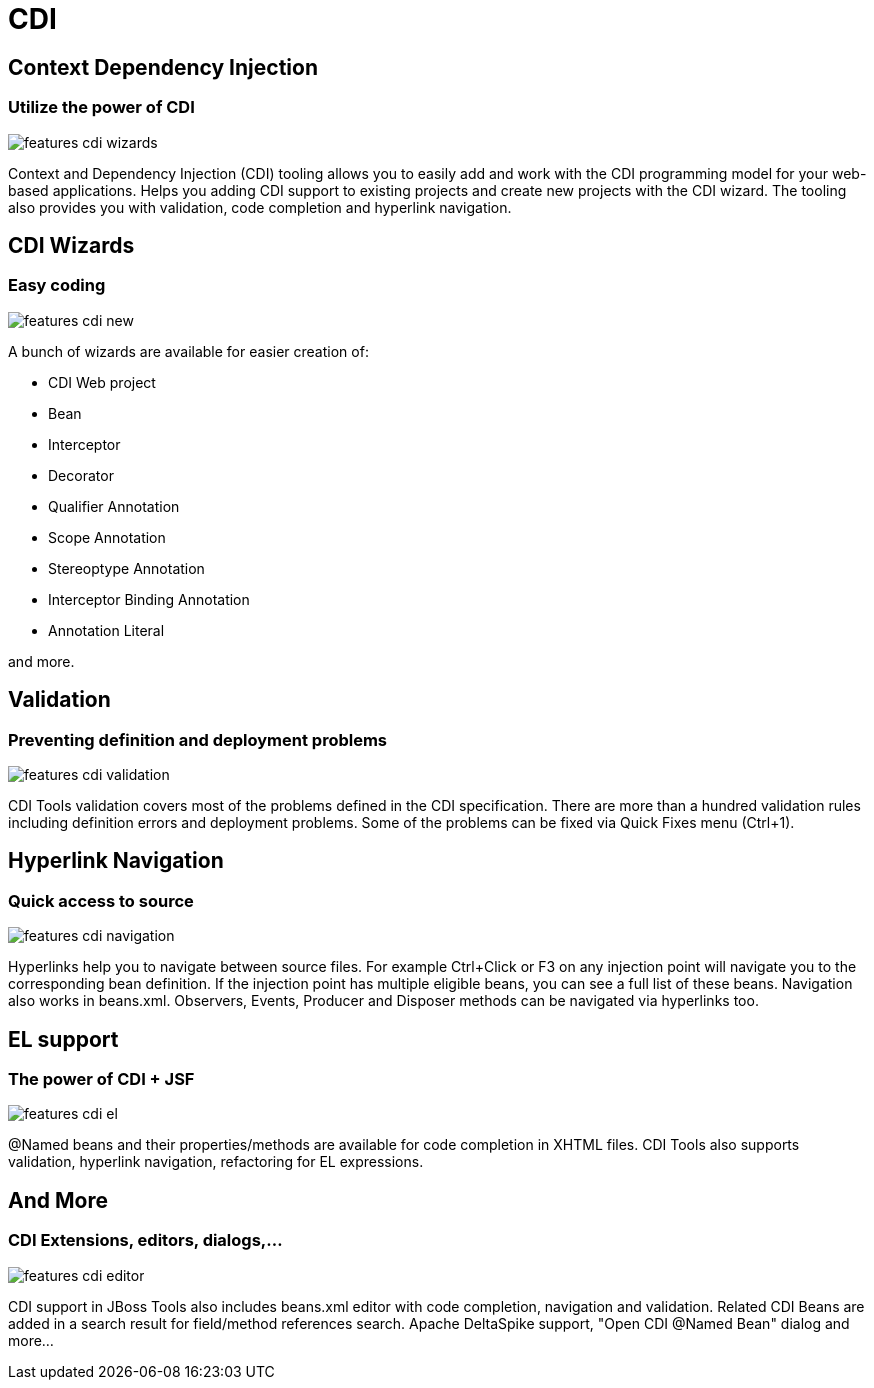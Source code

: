 = CDI 
:page-layout: features
:page-feature_id: cdi
:page-feature_image_url: images/weld_icon_256px.png
:page-feature_order: 5
:page-feature_tagline: Bringing CDI to Eclipse
:page-issues_url: https://issues.jboss.org/browse/JBIDE/component/12311164

== Context Dependency Injection
=== Utilize the power of CDI
image::images/features-cdi-wizards.png[]

Context and Dependency Injection (CDI) tooling allows you to easily add and work with the CDI programming model for your web-based applications. Helps you adding CDI support to existing projects and create new projects with the CDI wizard. The tooling also provides you with validation, code completion and hyperlink navigation.

== CDI Wizards 
=== Easy coding
image::images/features-cdi-new.png[]

A bunch of wizards are available for easier creation of:

* CDI Web project
* Bean
* Interceptor
* Decorator
* Qualifier Annotation
* Scope Annotation
* Stereoptype Annotation
* Interceptor Binding Annotation
* Annotation Literal

and more.

== Validation 
=== Preventing definition and deployment problems
image::images/features-cdi-validation.png[]

CDI Tools validation covers most of the problems defined in the CDI specification. There are more than a hundred validation rules including definition errors and deployment problems. Some of the problems can be fixed via Quick Fixes menu (Ctrl+1).

== Hyperlink Navigation 
=== Quick access to source
image::images/features-cdi-navigation.png[]

Hyperlinks help you to navigate between source files. For example Ctrl+Click or F3 on any injection point will navigate you to the corresponding bean definition. If the injection point has multiple eligible beans, you can see a full list of these beans. Navigation also works in beans.xml. Observers, Events, Producer and Disposer methods can be navigated via hyperlinks too.

== EL support 
=== The power of CDI + JSF
image::images/features-cdi-el.png[]

@Named beans and their properties/methods are available for code completion in XHTML files. CDI Tools also supports validation, hyperlink navigation, refactoring for EL expressions.   

== And More 
=== CDI Extensions, editors, dialogs,...
image::images/features-cdi-editor.png[]

CDI support in JBoss Tools also includes beans.xml editor with code completion, navigation and validation. Related CDI Beans are added in a search result for field/method references search. Apache DeltaSpike support, "Open CDI @Named Bean" dialog and more... 
